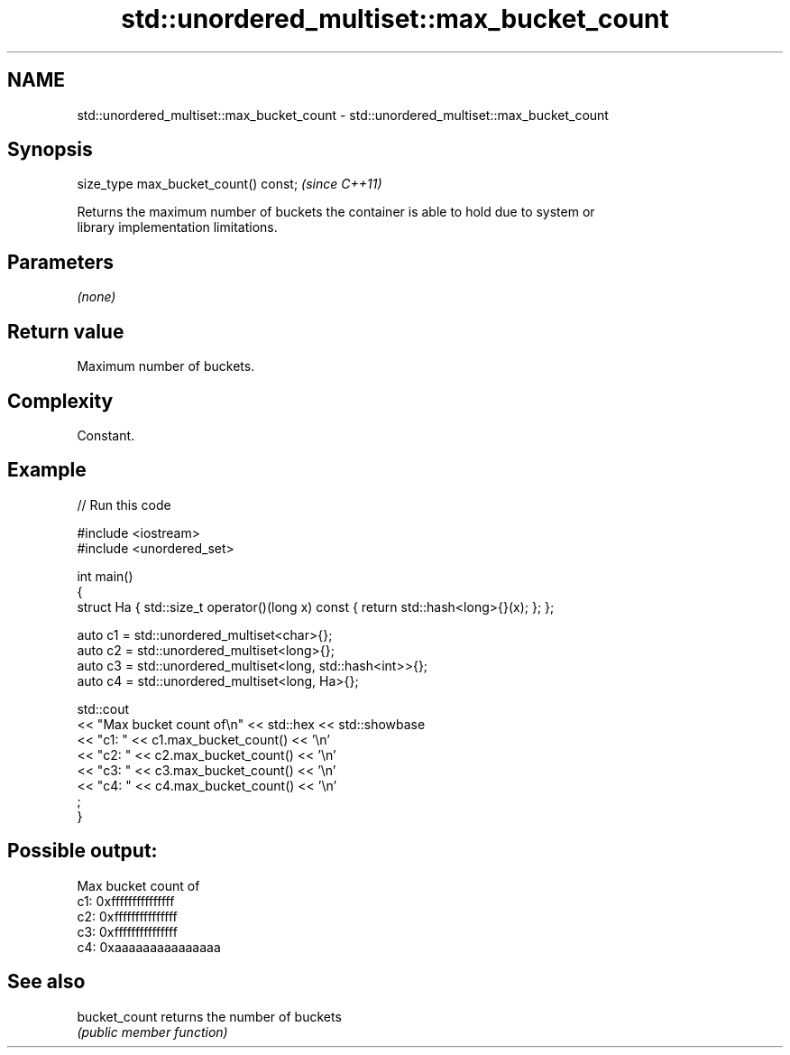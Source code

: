 .TH std::unordered_multiset::max_bucket_count 3 "2024.06.10" "http://cppreference.com" "C++ Standard Libary"
.SH NAME
std::unordered_multiset::max_bucket_count \- std::unordered_multiset::max_bucket_count

.SH Synopsis
   size_type max_bucket_count() const;  \fI(since C++11)\fP

   Returns the maximum number of buckets the container is able to hold due to system or
   library implementation limitations.

.SH Parameters

   \fI(none)\fP

.SH Return value

   Maximum number of buckets.

.SH Complexity

   Constant.

.SH Example


// Run this code

 #include <iostream>
 #include <unordered_set>

 int main()
 {
     struct Ha { std::size_t operator()(long x) const { return std::hash<long>{}(x); }; };

     auto c1 = std::unordered_multiset<char>{};
     auto c2 = std::unordered_multiset<long>{};
     auto c3 = std::unordered_multiset<long, std::hash<int>>{};
     auto c4 = std::unordered_multiset<long, Ha>{};

     std::cout
         << "Max bucket count of\\n" << std::hex << std::showbase
         << "c1: " << c1.max_bucket_count() << '\\n'
         << "c2: " << c2.max_bucket_count() << '\\n'
         << "c3: " << c3.max_bucket_count() << '\\n'
         << "c4: " << c4.max_bucket_count() << '\\n'
         ;
 }

.SH Possible output:

 Max bucket count of
 c1: 0xfffffffffffffff
 c2: 0xfffffffffffffff
 c3: 0xfffffffffffffff
 c4: 0xaaaaaaaaaaaaaaa

.SH See also

   bucket_count returns the number of buckets
                \fI(public member function)\fP
